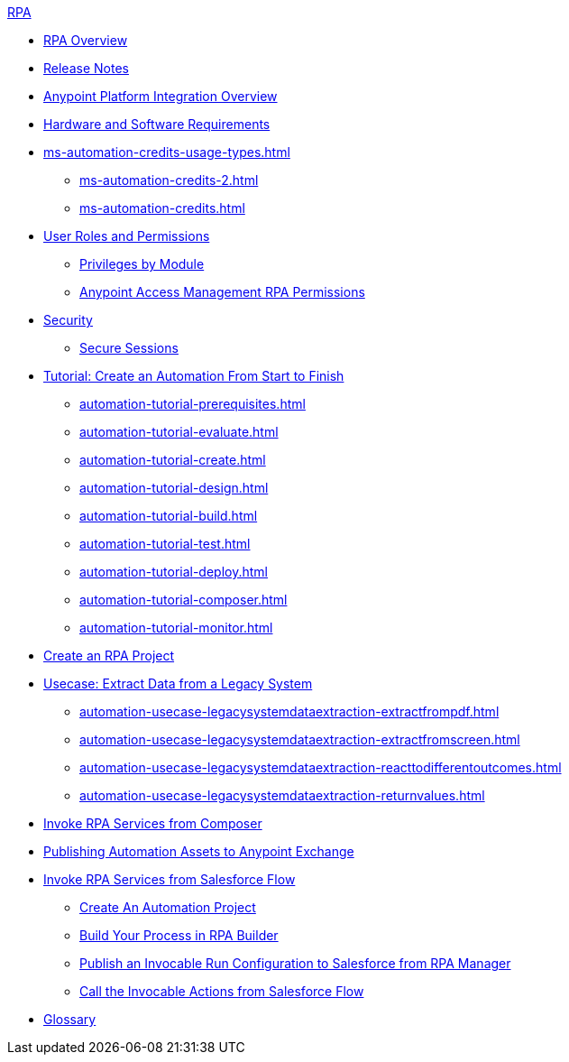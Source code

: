 .xref:index.adoc[RPA]
* xref:index.adoc[RPA Overview]
* xref:release-notes/index.adoc[Release Notes] 
* xref:anypoint-migration-overview.adoc[Anypoint Platform Integration Overview]
* xref:hardware-software-requirements.adoc[Hardware and Software Requirements]
* xref:ms-automation-credits-usage-types.adoc[]
** xref:ms-automation-credits-2.adoc[]
** xref:ms-automation-credits.adoc[]
* xref:automation-userrolesandpermissions.adoc[User Roles and Permissions]
** xref:automation-userrolesandpermissions-privilegesbymodule.adoc[Privileges by Module]
** xref:automation-userrolesandpermissions-anypointrpapermissions.adoc[Anypoint Access Management RPA Permissions]
* xref:automation-security.adoc[Security]
** xref:automation-security-securesessions.adoc[Secure Sessions]
* xref:automation-tutorial-introduction.adoc[Tutorial: Create an Automation From Start to Finish]
** xref:automation-tutorial-prerequisites.adoc[]
** xref:automation-tutorial-evaluate.adoc[]
** xref:automation-tutorial-create.adoc[]
** xref:automation-tutorial-design.adoc[]
** xref:automation-tutorial-build.adoc[]
** xref:automation-tutorial-test.adoc[]
** xref:automation-tutorial-deploy.adoc[]
** xref:automation-tutorial-composer.adoc[]
** xref:automation-tutorial-monitor.adoc[]
* xref:create-rpa-project.adoc[Create an RPA Project]
* xref:automation-usecase-legacysystemdataextraction.adoc[Usecase: Extract Data from a Legacy System]
** xref:automation-usecase-legacysystemdataextraction-extractfrompdf.adoc[]
** xref:automation-usecase-legacysystemdataextraction-extractfromscreen.adoc[]
** xref:automation-usecase-legacysystemdataextraction-reacttodifferentoutcomes.adoc[]
** xref:automation-usecase-legacysystemdataextraction-returnvalues.adoc[]
* xref:invoke-rpa-services.adoc[Invoke RPA Services from Composer]
* xref:publish-process-automation-exchange.adoc[Publishing Automation Assets to Anypoint Exchange]
* xref:invoke-rpa-from-flow.adoc[Invoke RPA Services from Salesforce Flow]
** xref:invoke-rpa-from-flow-project.adoc[Create An Automation Project]
** xref:invoke-rpa-from-flow-build.adoc[Build Your Process in RPA Builder]
** xref:invoke-rpa-from-flow-publish.adoc[Publish an Invocable Run Configuration to Salesforce from RPA Manager]
** xref:invoke-rpa-from-flow-run.adoc[Call the Invocable Actions from Salesforce Flow]
* xref:glossary.adoc[Glossary]

